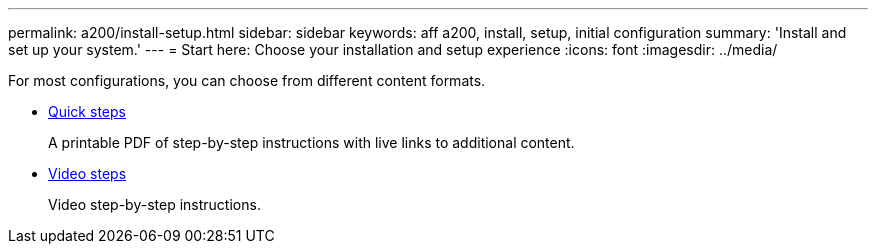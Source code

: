 ---
permalink: a200/install-setup.html
sidebar: sidebar
keywords: aff a200, install, setup, initial configuration
summary: 'Install and set up your system.'
---
= Start here: Choose your installation and setup experience
:icons: font
:imagesdir: ../media/

[.lead]
For most configurations, you can choose from different content formats.

* link:https://library.netapp.com/ecm/ecm_download_file/ECMLP2573725[Quick steps]
+
A printable PDF of step-by-step instructions with live links to additional content.

* link:https://youtu.be/WAE0afWhj1c[Video steps]
+
Video step-by-step instructions.
